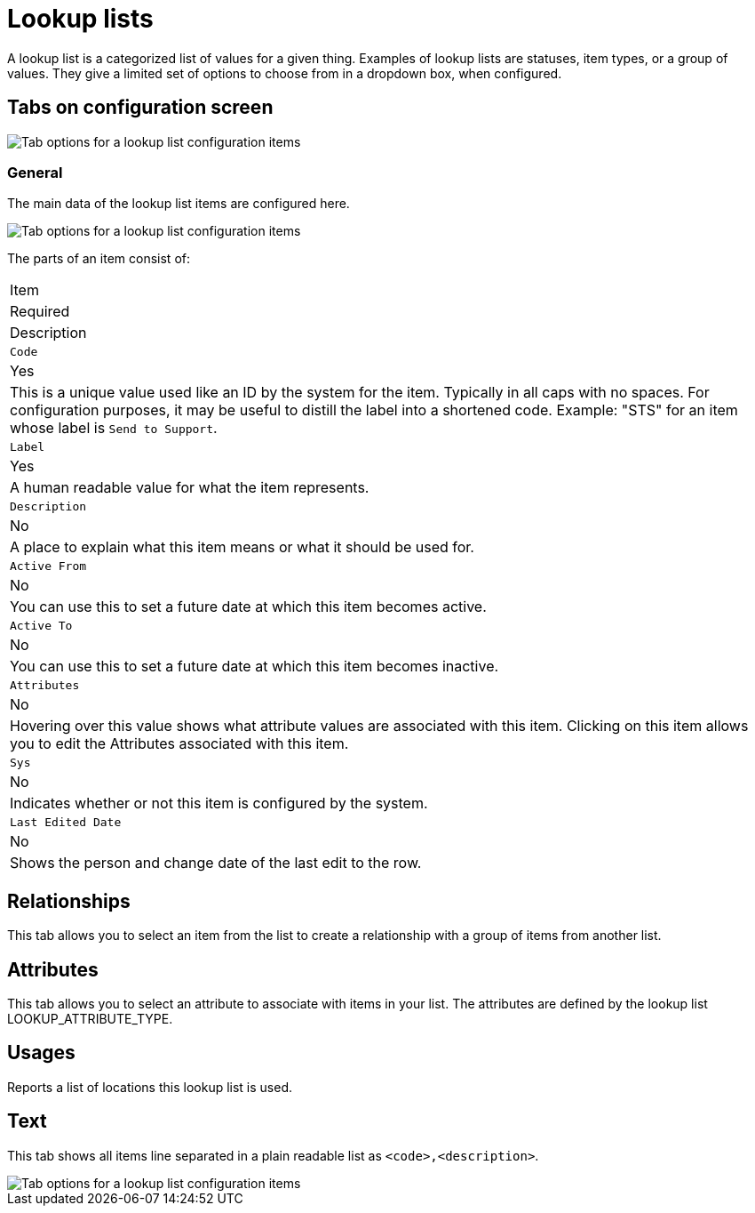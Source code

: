 // vim: tw=0 ai et ts=2 sw=2
= Lookup lists

A lookup list is a categorized list of values for a given thing.
Examples of lookup lists are statuses, item types, or a group of values.
They give a limited set of options to choose from in a dropdown box, when configured.


== Tabs on configuration screen

image::LookupListTabs.png[Tab options for a lookup list configuration items]


=== General

The main data of the lookup list items are configured here.

image::LookupListGeneralItems.png[Tab options for a lookup list configuration items]

The parts of an item consist of:

|===
| Item
| Required
| Description

| `Code`
| Yes
| This is a unique value used like an ID by the system for the item.
  Typically in all caps with no spaces.
  For configuration purposes, it may be useful to distill the label into a shortened code.
  Example: "STS" for an item whose label is `Send to Support`.

| `Label`
| Yes
| A human readable value for what the item represents.

| `Description`
| No
| A place to explain what this item means or what it should be used for.

| `Active From`
| No
| You can use this to set a future date at which this item becomes active.

| `Active To`
| No
| You can use this to set a future date at which this item becomes inactive.

| `Attributes`
| No
| Hovering over this value shows what attribute values are associated with this item.
  Clicking on this item allows you to edit the Attributes associated with this item.

| `Sys`
| No
| Indicates whether or not this item is configured by the system.

| `Last Edited Date`
| No
| Shows the person and change date of the last edit to the row.
|===


== Relationships

This tab allows you to select an item from the list to create a relationship with a group of items from another list.


== Attributes

This tab allows you to select an attribute to associate with items in your list.
The attributes are defined by the lookup list LOOKUP_ATTRIBUTE_TYPE.


== Usages

Reports a list of locations this lookup list is used.


== Text

This tab shows all items line separated in a plain readable list as `<code>,<description>`.

image::LookupListText.png[Tab options for a lookup list configuration items]
